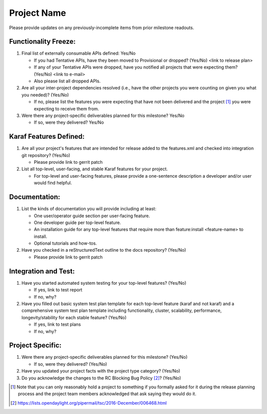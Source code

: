 ============
Project Name
============

Please provide updates on any previously-incomplete items from prior milestone
readouts.

Functionality Freeze:
---------------------

1. Final list of externally consumable APIs defined: Yes/No

   - If you had Tentative APIs, have they been moved to Provisional or dropped?
     (Yes/No) <link to release plan>
   - If any of your Tentative APIs were dropped, have you notified all projects
     that were expecting them? (Yes/No) <link to e-mail>
   - Also please list all dropped APIs.

2. Are all your inter-project dependencies resolved (i.e., have the other
   projects you were counting on given you what you needed)? (Yes/No)

   - If no, please list the features you were expecting that have not been
     delivered and the project [1]_ you were expecting to receive them from.

3. Were there any project-specific deliverables planned for this milestone?
   Yes/No

   - If so, were they delivered? Yes/No

Karaf Features Defined:
-----------------------

1. Are all your project's features that are intended for release added to the
   features.xml and checked into integration git repository? (Yes/No)

   - Please provide link to gerrit patch

2. List all top-level, user-facing, and stable Karaf features for your project.

   - For top-level and user-facing features, please provide a one-sentence
     description a developer and/or user would find helpful.

Documentation:
--------------

1. List the kinds of documentation you will provide including at least:

   - One user/operator guide section per user-facing feature.
   - One developer guide per top-level feature.
   - An installation guide for any top-level features that require more than
     feature:install <feature-name> to install.
   - Optional tutorials and how-tos.

2. Have you checked in a reStructuredText outline to the docs repository? (Yes/No)

   - Please provide link to gerrit patch

Integration and Test:
---------------------

1. Have you started automated system testing for your top-level features?
   (Yes/No)

   - If yes, link to test report
   - If no, why?

2. Have you filled out basic system test plan template for each top-level
   feature (karaf and not karaf) and a comprehensive system test plan template
   including functionality, cluster, scalability, performance,
   longevity/stability for each stable feature? (Yes/No)

   - If yes, link to test plans
   - If no, why?

Project Specific:
-----------------

1. Were there any project-specific deliverables planned for this milestone?
   (Yes/No)

   - If so, were they delivered? (Yes/No)

2. Have you updated your project facts with the project type category? (Yes/No)

3. Do you acknowledge the changes to the RC Blocking Bug Policy [2]_? (Yes/No)

.. [1] Note that you can only reasonably hold a project to something if you
       formally asked for it during the release planning process and the project
       team members acknowledged that ask saying they would do it.
.. [2] https://lists.opendaylight.org/pipermail/tsc/2016-December/006468.html
